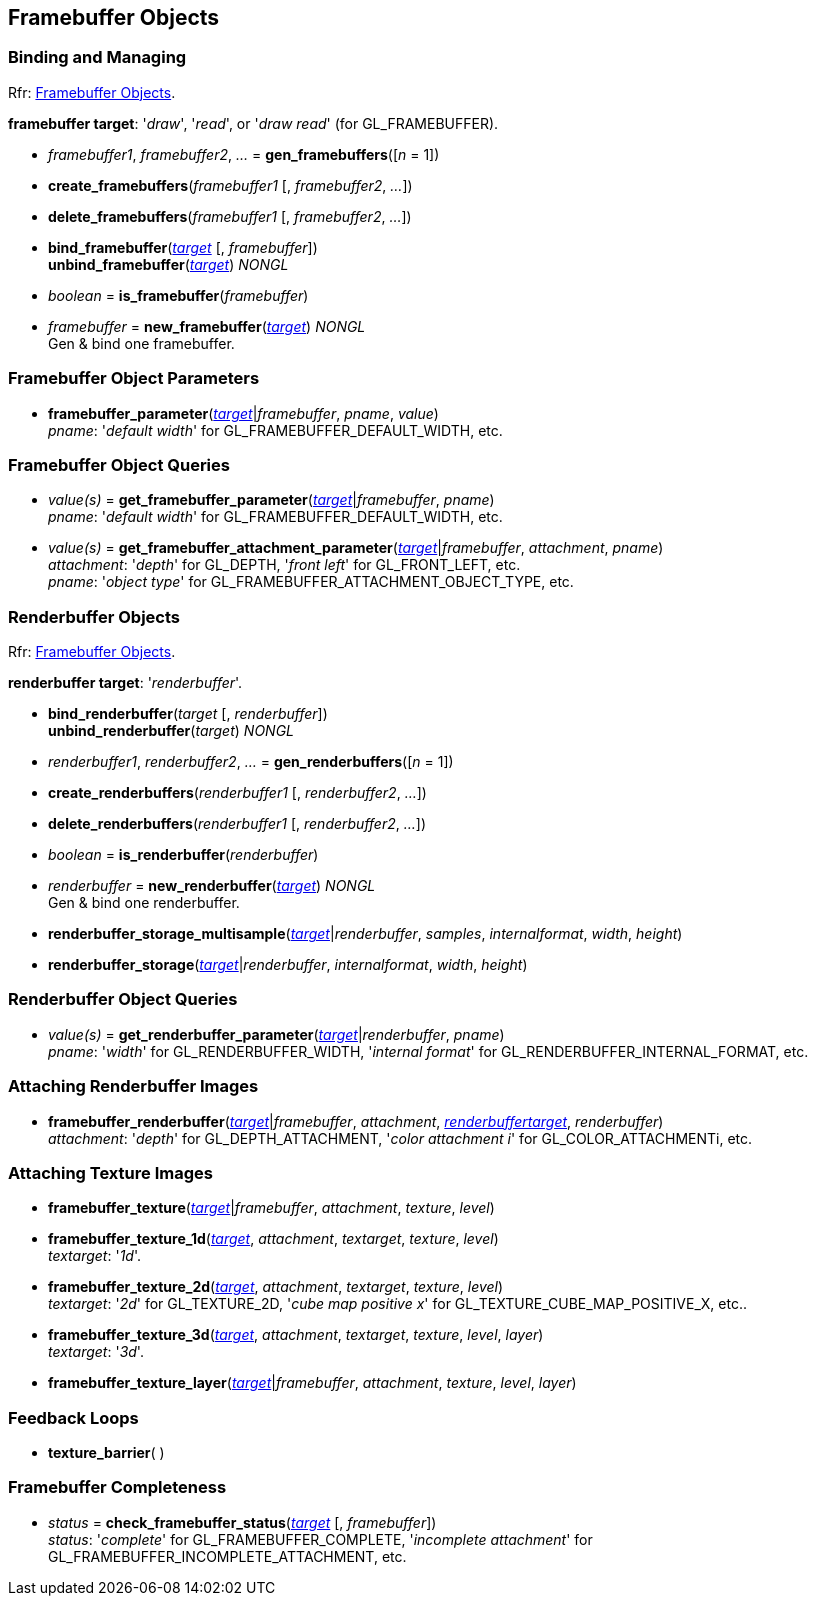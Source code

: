 
== Framebuffer Objects

=== Binding and Managing

[small]#Rfr: https://www.opengl.org/wiki/Category:Core_API_Ref_Framebuffer_Objects[Framebuffer Objects].#

[[framebuffertarget]]
[small]#*framebuffer target*: '_draw_', '_read_', or '_draw read_' (for GL_FRAMEBUFFER).#

[[gl.gen_framebuffers]]
* _framebuffer1_, _framebuffer2_, _..._ = *gen_framebuffers*([_n_ = 1])

[[gl.create_framebuffers]]
* *create_framebuffers*(_framebuffer1_ [, _framebuffer2_, _..._])

[[gl.delete_framebuffers]]
* *delete_framebuffers*(_framebuffer1_ [, _framebuffer2_, _..._])

[[gl.bind_framebuffer]]
* *bind_framebuffer*(<<framebuffertarget, _target_>> [, _framebuffer_]) +
*unbind_framebuffer*(<<framebuffertarget, _target_>>) _NONGL_

[[gl.is_framebuffer]]
* _boolean_ = *is_framebuffer*(_framebuffer_)

[[gl.new_framebuffer]]
* _framebuffer_ = *new_framebuffer*(<<framebuffertarget, _target_>>) _NONGL_ +
[small]#Gen & bind one framebuffer.#

=== Framebuffer Object Parameters

[[gl.framebuffer_parameter]]
* *framebuffer_parameter*(<<framebuffertarget, _target_>>|_framebuffer_, _pname_, _value_) +
[small]#_pname_: '_default width_' for GL_FRAMEBUFFER_DEFAULT_WIDTH, etc.#

=== Framebuffer Object Queries

[[gl.get_framebuffer_parameter]]
* _value(s)_ = *get_framebuffer_parameter*(<<framebuffertarget, _target_>>|_framebuffer_, _pname_) +
[small]#_pname_: '_default width_' for GL_FRAMEBUFFER_DEFAULT_WIDTH, etc.#

[[gl.get_framebuffer_attachment_parameter]]
* _value(s)_ = *get_framebuffer_attachment_parameter*(<<framebuffertarget, _target_>>|_framebuffer_, _attachment_, _pname_) +
[small]#_attachment_: '_depth_' for GL_DEPTH, '_front left_' for GL_FRONT_LEFT, etc. +
_pname_: '_object type_' for GL_FRAMEBUFFER_ATTACHMENT_OBJECT_TYPE, etc.#


=== Renderbuffer Objects

[small]#Rfr: https://www.opengl.org/wiki/Category:Core_API_Ref_Framebuffer_Objects[Framebuffer Objects].#

[[renderbuffertarget]]
[small]#*renderbuffer target*: '_renderbuffer_'.#

[[gl.bind_renderbuffer]]
* *bind_renderbuffer*(_target_ [, _renderbuffer_]) +
*unbind_renderbuffer*(_target_) _NONGL_

[[gl.gen_renderbuffers]]
* _renderbuffer1_, _renderbuffer2_, _..._ = *gen_renderbuffers*([_n_ = 1])

[[gl.create_renderbuffers]]
* *create_renderbuffers*(_renderbuffer1_ [, _renderbuffer2_, _..._])

[[gl.delete_renderbuffers]]
* *delete_renderbuffers*(_renderbuffer1_ [, _renderbuffer2_, _..._])

[[gl.is_renderbuffer]]
* _boolean_ = *is_renderbuffer*(_renderbuffer_)

[[gl.new_renderbuffer]]
* _renderbuffer_ = *new_renderbuffer*(<<renderbuffertarget, _target_>>) _NONGL_ +
[small]#Gen & bind one renderbuffer.#

[[gl.renderbuffer_storage_multisample]]
* *renderbuffer_storage_multisample*(<<renderbuffertarget, _target_>>|_renderbuffer_, _samples_, _internalformat_, _width_, _height_)

[[gl.renderbuffer_storage]]
* *renderbuffer_storage*(<<renderbuffertarget, _target_>>|_renderbuffer_, _internalformat_, _width_, _height_) 

=== Renderbuffer Object Queries

[[gl.get_renderbuffer_parameter]]
* _value(s)_ = *get_renderbuffer_parameter*(<<renderbuffertarget, _target_>>|_renderbuffer_, _pname_) +
[small]#_pname_: '_width_' for GL_RENDERBUFFER_WIDTH, '_internal format_' for GL_RENDERBUFFER_INTERNAL_FORMAT, etc.# 


=== Attaching Renderbuffer Images

[[gl.framebuffer_renderbuffer]]
* *framebuffer_renderbuffer*(<<framebuffertarget, _target_>>|_framebuffer_, _attachment_, <<renderbuffertarget, _renderbuffertarget_>>, _renderbuffer_) +
[small]#_attachment_: '_depth_' for GL_DEPTH_ATTACHMENT, '_color attachment i_' for GL_COLOR_ATTACHMENTi, etc.#

=== Attaching Texture Images

[[gl.framebuffer_texture]]
* *framebuffer_texture*(<<framebuffertarget, _target_>>|_framebuffer_, _attachment_, _texture_, _level_)

[[gl.framebuffer_texture_1d]]
* *framebuffer_texture_1d*(<<framebuffertarget, _target_>>, _attachment_, _textarget_, _texture_, _level_) +
[small]#_textarget_: '_1d_'.#

[[gl.framebuffer_texture_2d]]
* *framebuffer_texture_2d*(<<framebuffertarget, _target_>>, _attachment_, _textarget_, _texture_, _level_) +
[small]#_textarget_: '_2d_' for GL_TEXTURE_2D, '_cube map positive x_' for GL_TEXTURE_CUBE_MAP_POSITIVE_X, etc..#

[[gl.framebuffer_texture_3d]]
* *framebuffer_texture_3d*(<<framebuffertarget, _target_>>, _attachment_, _textarget_, _texture_, _level_, _layer_) +
[small]#_textarget_: '_3d_'.#

[[gl.framebuffer_texture_layer]]
* *framebuffer_texture_layer*(<<framebuffertarget, _target_>>|_framebuffer_, _attachment_, _texture_, _level_, _layer_)

=== Feedback Loops

[[gl.texture_barrier]]
* *texture_barrier*( )

=== Framebuffer Completeness 

[[gl.check_framebuffer_status]]
* _status_ = *check_framebuffer_status*(<<framebuffertarget, _target_>> [, _framebuffer_]) +
[small]#_status_: '_complete_' for GL_FRAMEBUFFER_COMPLETE, '_incomplete attachment_' for GL_FRAMEBUFFER_INCOMPLETE_ATTACHMENT, etc.#


